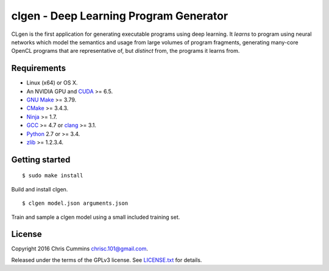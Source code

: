 clgen - Deep Learning Program Generator
=======================================

|Build Status|

CLgen is the first application for generating executable programs using
deep learning. It *learns* to program using neural networks which model
the semantics and usage from large volumes of program fragments,
generating many-core OpenCL programs that are representative of, but
*distinct* from, the programs it learns from.

Requirements
------------

-  Linux (x64) or OS X.
-  An NVIDIA GPU and
   `CUDA <http://www.nvidia.com/object/cuda_home_new.html>`__ >= 6.5.
-  `GNU Make <http://savannah.gnu.org/projects/make>`__ >= 3.79.
-  `CMake <https://cmake.org/>`__ >= 3.4.3.
-  `Ninja <https://ninja-build.org/>`__ >= 1.7.
-  `GCC <https://gcc.gnu.org/>`__ >= 4.7 or
   `clang <http://llvm.org/releases/download.html>`__ >= 3.1.
-  `Python <https://www.python.org/>`__ 2.7 or >= 3.4.
-  `zlib <http://zlib.net/>`__ >= 1.2.3.4.

Getting started
---------------

::

    $ sudo make install

Build and install clgen.

::

    $ clgen model.json arguments.json

Train and sample a clgen model using a small included training set.

License
-------

Copyright 2016 Chris Cummins chrisc.101@gmail.com.

Released under the terms of the GPLv3 license. See
`LICENSE.txt </LICENSE.txt>`__ for details.

.. |Build Status| image:: https://travis-ci.com/ChrisCummins/clgen.svg?token=RpzWC2nNxou66YeqVQYw&branch=master
   :target: https://travis-ci.com/ChrisCummins/clgen
